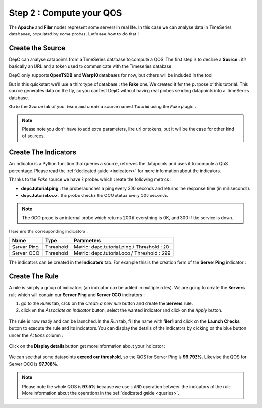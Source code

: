 .. _qos:

Step 2 : Compute your QOS
=========================

The **Apache** and **Filer** nodes represent some servers in real life. In
this case we can analyse data in TimeSeries databases, populated by some
probes. Let's see how to do that !

Create the Source
-----------------

DepC can analyse datapoints from a TimeSeries database to compute a QOS.
The first step is to declare a **Source** : it’s basically an URL and a
token used to communicate with the Timeseries database.

DepC only supports **OpenTSDB** and **Warp10** databases for now, but
others will be included in the tool.

But in this quickstart we’ll use a third type of database : the **Fake** one.
We created it for the purpose of this tutorial. This source generates
data on the fly, so you can test DepC without having real probes sending
datapoints into a TimeSeries database.

Go to the Source tab of your team and create a source named
*Tutorial* using the *Fake* plugin :

.. figure:: ../_static/images/quickstart/new_fake_source.png
   :alt: Fake Source

.. note::
   Please note you don't have to add extra parameters, like url or tokens, but
   it will be the case for other kind of sources.

Create The Indicators
---------------------

An indicator is a Python function that queries a source, retrieves the
datapoints and uses it to compute a QoS percentage. Please read the
:ref:`dedicated guide <indicators>` for more information about the indicators.

Thanks to the *Fake* source we have 2 probes which create the following metrics :

-  **depc.tutorial.ping** : the probe launches a ping every 300 seconds
   and returns the response time (in milliseconds).
-  **depc.tutorial.oco** : the probe checks the OCO status every 300
   seconds.

.. note::
   The OCO probe is an internal probe which returns 200 if everything is OK,
   and 300 if the service is down.

Here are the corresponding indicators :

+-------------+-----------+----------------------------------------------+
| Name        | Type      | Parameters                                   |
+=============+===========+==============================================+
| Server Ping | Threshold | Metric: depc.tutorial.ping / Threshold : 20  |
+-------------+-----------+----------------------------------------------+
| Server OCO  | Threshold | Metric: depc.tutorial.oco / Threshold : 299  |
+-------------+-----------+----------------------------------------------+

The indicators can be created in the **Indicators** tab. For example this is the
creation form of the **Server Ping** indicator :

.. figure:: ../_static/images/quickstart/check_server_ping.png
   :alt: Server Ping

Create The Rule
---------------

A rule is simply a group of indicators (an indicator can be added in
multiple rules). We are going to create the **Servers** rule which will
contain our **Server Ping** and **Server OCO** indicators :

1. go to the *Rules* tab, click on the *Create a new rule* button and
   create the **Servers** rule.
2. click on the *Associate an indicator* button, select the wanted indicator
   and click on the *Apply* button.

.. figure:: ../_static/images/quickstart/attach_servers_checks.png
   :alt: Rule Filers Result

The rule is now ready and can be launched. In the *Run* tab, fill the
name with **filer1** and click on the **Launch Checks** button to
execute the rule and its indicators. You can display the details of the
indicators by clicking on the blue button under the *Actions* column :

.. figure:: ../_static/images/quickstart/rule_launched_summary.png
   :alt: Rule Filers Result

Click on the **Display details** button get more information about your
indicator :

.. figure:: ../_static/images/quickstart/rule_details_server_ping.png
   :alt: Indicator Server Ping Details

We can see that some datapoints **exceed our threshold**, so the QOS for
Server Ping is **99.792%**. Likewise the QOS for Server OCO is
**97.708%**.

.. note::
   Please note the whole QOS is **97.5%** because we use a ``AND``
   operation between the indicators of the rule. More information
   about the operations in the :ref:`dedicated guide <queries>`.
